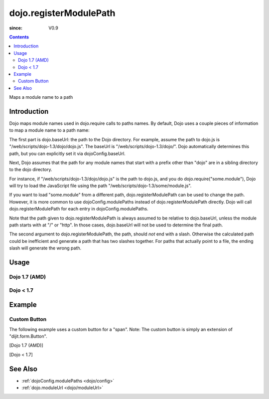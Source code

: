 .. _dojo/registerModulePath:

=======================
dojo.registerModulePath
=======================

:since: V0.9

.. contents ::
   :depth: 2

Maps a module name to a path


Introduction
============

Dojo maps module names used in dojo.require calls to paths names. By default, Dojo uses a couple pieces of information to map a module name to a path name:

The first part is dojo.baseUrl: the path to the Dojo directory. For example, assume the path to dojo.js is "/web/scripts/dojo-1.3/dojo/dojo.js". The baseUrl is "/web/scripts/dojo-1.3/dojo/". Dojo automatically determines this path, but you can explicitly set it via dojoConfig.baseUrl.

Next, Dojo assumes that the path for any module names that start with a prefix other than "dojo" are in a sibling directory to the dojo directory.

For instance, if "/web/scripts/dojo-1.3/dojo/dojo.js" is the path to dojo.js, and you do dojo.require("some.module"), Dojo will try to load the JavaScript file using the path "/web/scripts/dojo-1.3/some/module.js".

If you want to load "some.module" from a different path, dojo.registerModulePath can be used to change the path. However, it is more common to use dojoConfig.modulePaths instead of dojo.registerModulePath directly. Dojo will call dojo.registerModulePath for each entry in dojoConfig.modulePaths.

Note that the path given to dojo.registerModulePath is always assumed to be relative to dojo.baseUrl, unless the module path starts with at "/" or "http". In those cases, dojo.baseUrl will not be used to determine the final path.

The second argument to dojo.registerModulePath, the path, should *not* end with a slash. Otherwise the calculated path could be inefficient and generate a path that has two slashes together. For paths that actually point to a file, the ending slash will generate the wrong path.

Usage
=====

Dojo 1.7 (AMD)
--------------

.. js ::
 
 <script type="text/javascript">
   require(['dojo/_base/kernel', 'dojo/_base/loader], function(dojo){
     // Register "lib" to be a peer to Dojo's parent folder.
     // Make sure the module path does *not* end in a slash.
     dojo.registerModulePath("lib", "../../lib");

     // This module path is relative to the dojo baseUrl,
     // so we can find resources without knowing details
     // of the file structure.

     // E.g. if dojo lives at /somepath/dojotoolkit/dojo/dojo.js
     // then baseURL is "/somepath/dojotoolkit/dojo/"
     // and "lib" module path refers to "/somepath/lib"

     // lib.foo is required from /somepath/lib/foo.js
     dojo.require("lib.foo");

     // get a dojo.URI that points to "/somepath/lib/foo/images"
     var images = dojo.moduleUrl("lib.foo.images");
   
     // module paths can be overridden, e.g.
     dojo.registerModulePath("lib.css", "../../css");
     // module "lib" is unchanged except that "lib.css"
     // now refers to "/somepath/css"

     // we can set an absolute path by prefixing it with "/" or "http:"
     dojo.registerModulePath("aoldojo", "http://o.aolcdn.com/dojo/1.5/dojo");
   });
 </script>

Dojo < 1.7
----------

.. js ::
 
 <script type="text/javascript">
   // Register "lib" to be a peer to Dojo's parent folder.
   // Make sure the module path does *not* end in a slash.
   dojo.registerModulePath("lib", "../../lib");

   // This module path is relative to the dojo baseUrl,
   // so we can find resources without knowing details
   // of the file structure.

   // E.g. if dojo lives at /somepath/dojotoolkit/dojo/dojo.js
   // then baseURL is "/somepath/dojotoolkit/dojo/"
   // and "lib" module path refers to "/somepath/lib"

   // lib.foo is required from /somepath/lib/foo.js
   dojo.require("lib.foo");

   // get a dojo.URI that points to "/somepath/lib/foo/images"
   var images = dojo.moduleUrl("lib.foo.images");
   
   // module paths can be overridden, e.g.
   dojo.registerModulePath("lib.css", "../../css");
   // module "lib" is unchanged except that "lib.css"
   // now refers to "/somepath/css"

   // we can set an absolute path by prefixing it with "/" or "http:"
   dojo.registerModulePath("aoldojo", "http://o.aolcdn.com/dojo/1.5/dojo");
 </script>

Example
========

Custom Button
---------------

The following example uses a custom button for a "span".
Note: The custom button is simply an extension of "dijit.form.Button".

[Dojo 1.7 (AMD)]

.. js ::

    <script src="scripts/dojotoolkit/dojo/dojo.js" type="text/javascript" charset="utf-8"></script>

    <script type="text/javascript" charset="utf-8">
      require(['dojo/_base/kernel', 'dojo/ready', 'dojo/parser', 'dojo/_base/loader'], function(dojo, ready, parser){
        
        // Paths default to dojo.baseUrl ("scripts/dojotoolkit/dojo/"),
        // so we point any module beginning with "my" to the path "scripts/my"
        dojo.registerModulePath('my', '../../my');
        
        // Now that the path is set, load my new button class
        require(['my/form/Button'], function(){
          // Parse the declarative markup
          ready(function(){
            parser.parse();
          });
        });
      });
    </script>


[Dojo < 1.7]

.. js ::

    <script src="scripts/dojotoolkit/dojo/dojo.js" type="text/javascript" charset="utf-8"></script>

    <script type="text/javascript" charset="utf-8">
      // Paths default to dojo.baseUrl ("scripts/dojotoolkit/dojo/"),
      // so we point any module beginning with "my" to the path "scripts/my"
      dojo.registerModulePath('my', '../../my');
        
      // Now that the path is set, load my new button class
      dojo.require('my.form.Button');
        
      // Parse the declarative markup
      dojo.require('dojo.parser');
      dojo.addOnLoad(function(){
        dojo.parser.parse();
      });
    </script>

.. css ::

    <style type="text/css" media="screen">
      .red {
        color: red;
        background: black;
      }
    </style>

.. html ::

    <span data-dojo-type="my.form.Button">my.form.button</span>

See Also
========

* :ref:`dojoConfig.modulePaths <dojo/config>`
* :ref:`dojo.moduleUrl <dojo/moduleUrl>`
